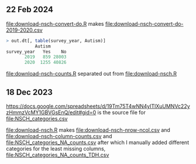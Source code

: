 ** 22 Feb 2024

[[file:download-nsch-convert-do.R]] makes [[file:download-nsch-convert-do-2019-2020.csv]]

#+BEGIN_SRC R
> out.dt[, table(survey_year, Autism)]
           Autism
survey_year   Yes    No
       2019   859 28003
       2020  1255 40826
#+END_SRC

[[file:download-nsch-counts.R]] separated out from [[file:download-nsch.R]]

** 18 Dec 2023

[[https://docs.google.com/spreadsheets/d/19Tm75T4wNN4yITlXuUMNVc22yzHmmzVcMY1GBVGsEnQ/edit#gid=0]]
is the source file for [[file:NSCH_categories.csv]]

[[file:download-nsch.R]] makes [[file:download-nsch-nrow-ncol.csv]] and [[file:download-nsch-column-counts.csv]]
and [[file:NSCH_categories_NA_counts.csv]] after which I manually added different categories for the least missing columns,
[[file:NSCH_categories_NA_counts_TDH.csv]]
